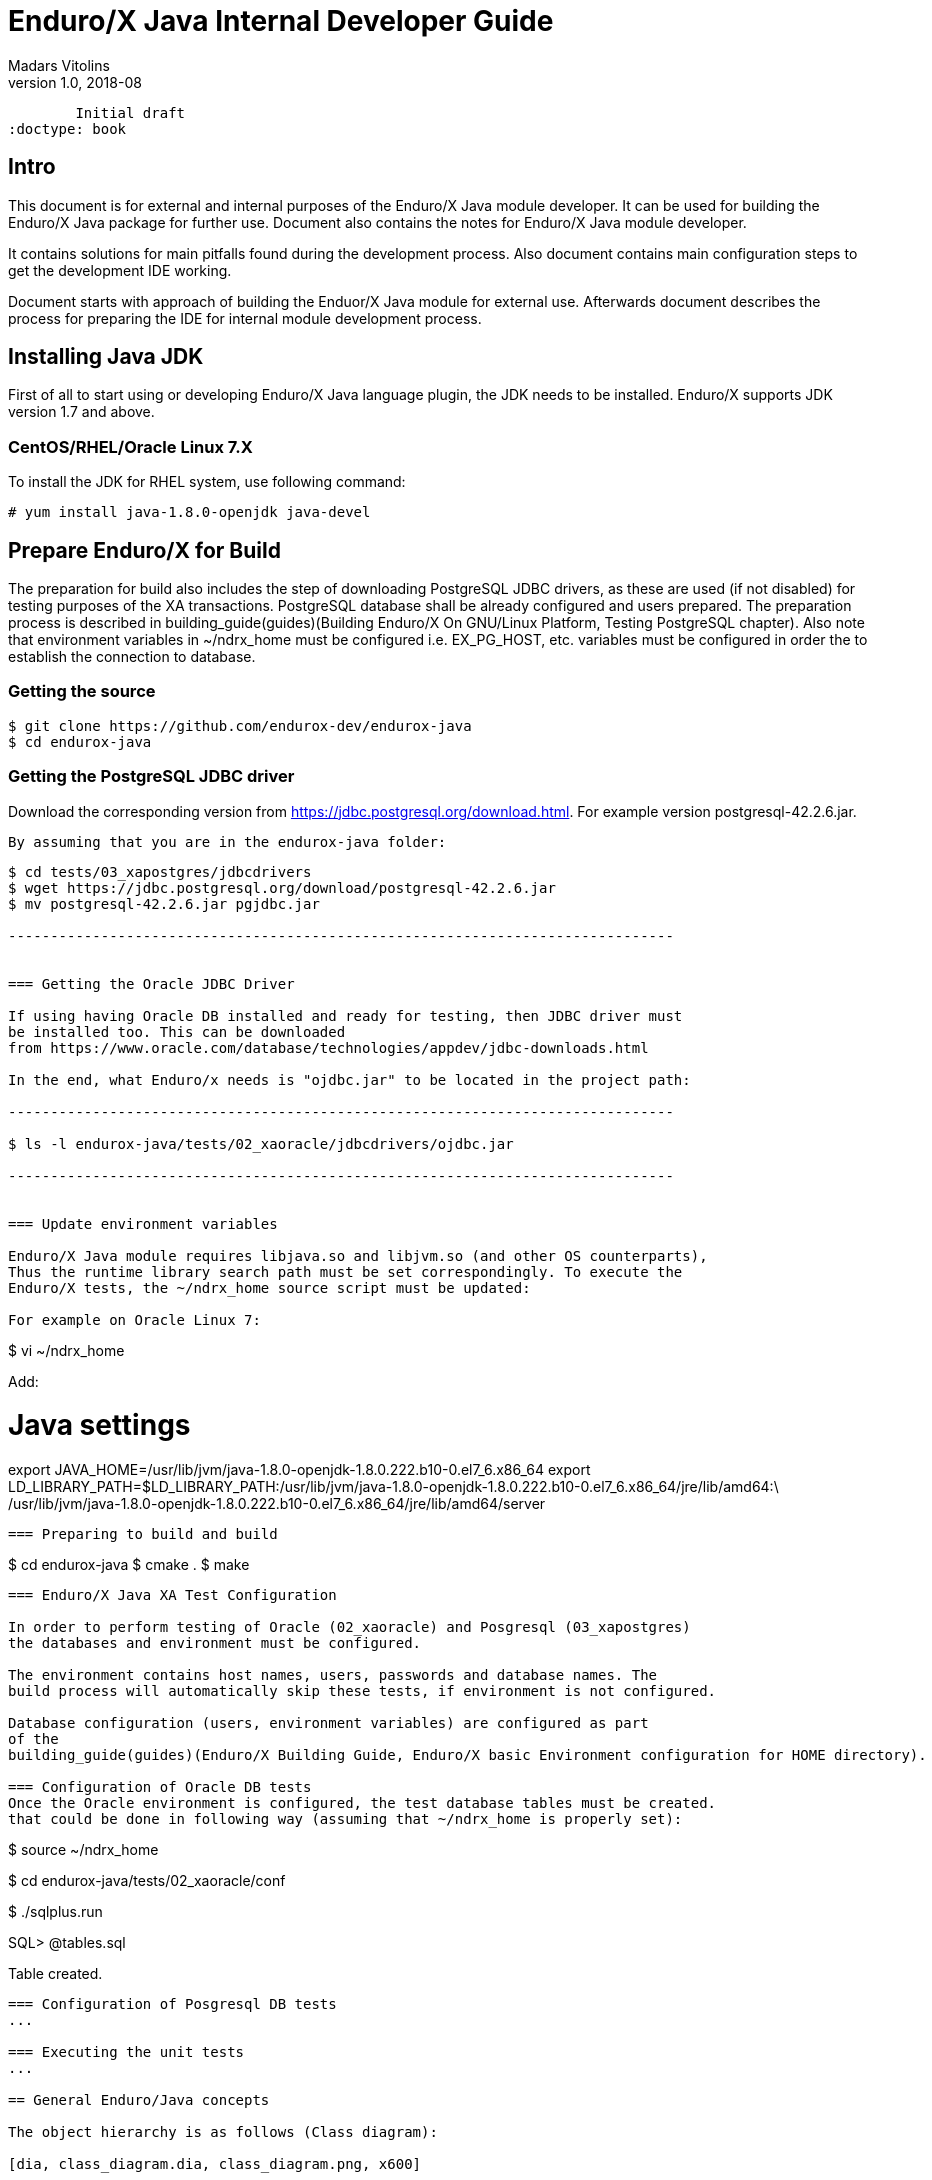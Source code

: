 Enduro/X Java Internal Developer Guide
======================================
Madars Vitolins
v1.0, 2018-08:
        Initial draft
:doctype: book

== Intro

This document is for external and internal purposes of the 
Enduro/X Java module developer. It can be used for building the Enduro/X Java
package for further use. Document also contains the notes for Enduro/X Java
module developer.

It contains solutions for main pitfalls found during the development process.
Also document contains main configuration steps to get the development IDE
working.

Document starts with approach of building the Enduor/X Java module for external
use. Afterwards document describes the process for preparing the IDE for internal
module development process.

== Installing Java JDK

First of all to start using or developing Enduro/X Java language plugin, the JDK
needs to be installed. Enduro/X supports JDK version 1.7 and above.

=== CentOS/RHEL/Oracle Linux 7.X

To install the JDK for RHEL system, use following command:

--------------------------------------------------------------------------------

# yum install java-1.8.0-openjdk java-devel

--------------------------------------------------------------------------------

== Prepare Enduro/X for Build

The preparation for build also includes the step of downloading PostgreSQL JDBC
drivers, as these are used (if not disabled) for testing purposes of the XA
transactions. PostgreSQL database shall be already configured and users prepared.
The preparation process is described in 
building_guide(guides)(Building Enduro/X On GNU/Linux Platform, Testing PostgreSQL chapter).
Also note that environment variables in ~/ndrx_home must be configured i.e.
EX_PG_HOST, etc. variables must be configured in order the to establish the connection
to database.

=== Getting the source

--------------------------------------------------------------------------------

$ git clone https://github.com/endurox-dev/endurox-java
$ cd endurox-java

--------------------------------------------------------------------------------


=== Getting the PostgreSQL JDBC driver

Download the corresponding version from https://jdbc.postgresql.org/download.html.
For example version postgresql-42.2.6.jar.

 By assuming that you are in the endurox-java folder:

--------------------------------------------------------------------------------

$ cd tests/03_xapostgres/jdbcdrivers
$ wget https://jdbc.postgresql.org/download/postgresql-42.2.6.jar
$ mv postgresql-42.2.6.jar pgjdbc.jar

-------------------------------------------------------------------------------


=== Getting the Oracle JDBC Driver

If using having Oracle DB installed and ready for testing, then JDBC driver must
be installed too. This can be downloaded 
from https://www.oracle.com/database/technologies/appdev/jdbc-downloads.html

In the end, what Enduro/x needs is "ojdbc.jar" to be located in the project path:

-------------------------------------------------------------------------------

$ ls -l endurox-java/tests/02_xaoracle/jdbcdrivers/ojdbc.jar

-------------------------------------------------------------------------------


=== Update environment variables

Enduro/X Java module requires libjava.so and libjvm.so (and other OS counterparts),
Thus the runtime library search path must be set correspondingly. To execute the
Enduro/X tests, the ~/ndrx_home source script must be updated:

For example on Oracle Linux 7:


--------------------------------------------------------------------------------

$ vi ~/ndrx_home

Add:

# Java settings
export JAVA_HOME=/usr/lib/jvm/java-1.8.0-openjdk-1.8.0.222.b10-0.el7_6.x86_64
export LD_LIBRARY_PATH=$LD_LIBRARY_PATH:/usr/lib/jvm/java-1.8.0-openjdk-1.8.0.222.b10-0.el7_6.x86_64/jre/lib/amd64:\
        /usr/lib/jvm/java-1.8.0-openjdk-1.8.0.222.b10-0.el7_6.x86_64/jre/lib/amd64/server


--------------------------------------------------------------------------------

=== Preparing to build and build

--------------------------------------------------------------------------------

$ cd endurox-java
$ cmake .
$ make

--------------------------------------------------------------------------------

=== Enduro/X Java XA Test Configuration

In order to perform testing of Oracle (02_xaoracle) and Posgresql (03_xapostgres)
the databases and environment must be configured.

The environment contains host names, users, passwords and database names. The
build process will automatically skip these tests, if environment is not configured.

Database configuration (users, environment variables) are configured as part
of the 
building_guide(guides)(Enduro/X Building Guide, Enduro/X basic Environment configuration for HOME directory).

=== Configuration of Oracle DB tests
Once the Oracle environment is configured, the test database tables must be created.
that could be done in following way (assuming that ~/ndrx_home is properly set):


--------------------------------------------------------------------------------

$ source ~/ndrx_home

$ cd endurox-java/tests/02_xaoracle/conf

$ ./sqlplus.run

SQL> @tables.sql

Table created.

--------------------------------------------------------------------------------


=== Configuration of Posgresql DB tests
...

=== Executing the unit tests
...

== General Enduro/Java concepts

The object hierarchy is as follows (Class diagram):

[dia, class_diagram.dia, class_diagram.png, x600]
-------------------------------
-------------------------------

Not all classes are mentioned in this diagram, such as exception and other utility
classes. But they key access class to Enduro/X APIs are org.endurox.AtmiCtx.
For this class is associated with Enduro/X XATMI client or servers session. Also
needs to keep in mind that for one process, there shall be only one XATMI server.
Thus AtmiCtx.tprun() shall be called only from single Java thread. Java XATMI
client session in turn can be created as much as needed.

In the background of whole java module, following key principles are used:

- All meta data: Classes, Methods and Fields are cached, for performance reasons.

- Enduro/X thread local storage are used for running in C side during Java calls,
Special function ndrx_ctx_priv_get() is used to retrieve generic TLS fields
where data such as Java env, Java ATMI Context object reference, ptr to self
C context.

- When call from Java is made to C and when in turn C calls back Java (for XA
and Java XATMI servers) processing, these global variables are used.

Key concepts of the Enduro/X Java package can be seen in following figure:

[dia, key_objects.dia, key_objects.png, x600]
-------------------------------
-------------------------------

== Dynamic C libraries

Enduro/X Java C binding code consists of the following libraries:

- libexjava.so - main java Enduro/X binding code. This translates all java
attributes from JNI interface to standard XATMI C interface.

- libexjavald.so - this is wrapper library of the libexjava.so. Loaded by java.
The wrapper is needed for reason of the way in which java loads the libexjava.so
by *System.loadLibrary()*. The symbols are not loaded into global process address
space (i.e. with out *RTLD_GLOBAL*). Thus when XA transactions are used, 
the libndrxxajdbc.so is loaded by Enduro/X which in turn tries to access resources 
from libexjava.so (which exposes JDBC XA API). This this results in fact that
XA API is not visible from such C code. Thus to avoid this, the *libexjavald.so* is
introduced which loads the libexjava.so into global address space, and redirects
the JNI calls to libexjava.so. The redirect code is generated by *genwrap.pl* script.
The script parses the JNI header files to extract the function signatures and
generates the corresponding proxy code to *libexjava.so*.

- libndrxxajdbc.so

Enduro/X Java outer classes are supported by C backend which binds the Java
calls to actual XATMI C calls. Normally native libraries are loaded 
*System.loadLibrary()* java method. And it would be epex

== Distributed transaction processing architecture

The nice thing about Java is that their JDBC drivers, are that they provide
two phase commit interfaces. The basic principle for the operations are the
same which are used by X/Open XA interface. See 
https://docs.oracle.com/javaee/5/api/javax/transaction/xa/XAResource.html.

Enduro/X by it self uses following architecture for the XA two phase transactions,
thus bindings added to Java shall support XA transactions too. There are known
"standard" java APIs for this like JTA, but Enduro/X brings as close as possible
XATMI API To Java, thus transactions are managed by XATMI API, which basically
consists of following methods:

- AtmiCtx.tpopen - Configure resource manager, create instance of XAResource
and XAConnection associated with ATMI Context

- AtmiCtx.tpclose - Disconnect from resource manager, delete XAResource and
XAConnection associated with ATMI Context

- AtmiCtx.tpbegin - Start the transaction

- AtmiCtx.tpsuspend - Suspend current transaction, put context outside of any
transaction

- AtmiCtx.tpresume - Resume suspend transaction, put context back into global
transaction

- AtmiCtx.tpcommit - Commit the transaction

- AtmiCtx.tpabort - Abort current transaction

- AtmiCtx.getConnection - get connect object from XAConnection. The pooling and 
closing of connection shall done by programmer.

The transaction management, communications with transaction manager (Enduro/X
*tmsrv* binary are performed by Enduro/X C libraries, but due to fact that
JDBC drivers live in Java side, the callbacks from C are done back to Java.
To get things more complex, Enduro/X uses standard approach of loading XA drivers
from C side shared library. Once Enduro/X Core together with Java modules are
booted, they are not aware of users willing to use JDBC, in fact Enduro/X Core
does not know anything about JDBC. But Enduro/X Java module provides special
library named "libndrxxajdbc.so" (our corresponding  counter part for MacOS),
which in turn expects in "NDRX_XA_RMLIB" (resource managers) configuration
parameter expects "libexjava.so" to set. The libexjava.so provides handler
to resolve the XA Switch. At startup static XADataSource is initialized. The
initialization is done by parsing JSON configuration string found in *NDRX_XA_OPEN_STR*.
The syntax for Open String is following

--------------------------------------------------------------------------------


{"class":"<JDBC Driver Class Name>", 
        "set": {
                "<Set Method Of Class Object 1>":"<Value to bet set 1>"
                ,"<Set Method Of Class Object 2>":"<Value to bet set 2>"
                ,"<Set Method Of Class Object N>":"<Value to bet set N>"
                ,"<Set Method of Properties 1": {
                        "<Property 1 Setting 1>":"<Value to bet set 1/1>"
                        "<Property 1 Setting N>":"<Value to bet set 1/N>"
                    }
                }
        }

--------------------------------------------------------------------------------

Thing is that Configuration of XA JDBC Drivers are not standard. There is no
standard set of XADataSource methods to configure the driver. Thus Enduro/X uses
generic approach to create driver instance and configure it via JSON configuration
string. This string accepts:

1. Class name (NOTE! The JDBC driver must be loaded either via linkage or by 
classpath)

2. A group of set method names and their values. The value types accepted are:
*Short*, *Long*, *Integer*, *Byte*, *Float*, *Double*, *Boolean*, *String*. The
values for these data types are parsed as strings.

3. An setter method accepting *java.util.Properties*, accepts JSON sub-objects
with string values.

And example of XA Open String is following (used by Oracle thin JDBC Driver):

--------------------------------------------------------------------------------

[@global/DB1_JDBC]
NDRX_XA_RES_ID=1
NDRX_XA_OPEN_STR={"class":"oracle.jdbc.xa.client.OracleXADataSource", 
        "set": {
                "setUser":"${EX_ORA_USER}"
                ,"setPassword":"${EX_ORA_PASS}"
                ,"setURL":"jdbc:oracle:thin:@${EX_ORA_HOST}:${EX_ORA_PORT}/${EX_ORA_SID}"
                ,"setConnectionProperties":{
                        "defaultRowPrefetch":"2"
                        ,"oracle.jdbc.TcpNoDelay":"true"
# Number in milliseconds
                        ,"oracle.jdbc.ReadTimeout":"6000"
                        }
                }
        }
NDRX_XA_CLOSE_STR=${NDRX_XA_OPEN_STR}
NDRX_XA_DRIVERLIB=${NDRX_APPHOME}/../../xadrv/libndrxxajdbc.so
NDRX_XA_RMLIB=${NDRX_APPHOME}/../../libsrc/c/libexjava.so
NDRX_XA_LAZY_INIT=1


--------------------------------------------------------------------------------

The XADataSource is configured during the XATMI Startup or during the first
XA call (if lazy init is used).

=== Transaction Manager operations with JDBC drivers

Enduro/X transaction manager *tmsrv(8)*, is not aware of the Java. The only thing
it processes is XA Driver loaded by *NDRX_XA_DRIVERLIB* configuration parameter.
Which in turn provides the Enduro/X Java binding module *libexjava.so* found
in *NDRX_XA_RMLIB*. The JDBC XA library finds out that this is not java which
initiated driver loading, thus new Java Virtual Machine instance is created
and hosted within tmsrv. VM is configured with settings form [@java] (with CCTAG
support) section. Thus there shall be class path configured with -cp or -classpath
settings in Java opts. From this class path further the JDBC XA Data Source
class is loaded. 

== Enduro/X Java Linker
...

== Enduro/X Java XATMI Client process clean shutdown

The standard java shutdown signal handling does not work well in the Enduro/X
Java environment, i.e. "Runtime.getRuntime().addShutdownHook()". Problem is that
java may receive signal at any time at any thread. Even if thread is the Enduro/X
C libraries. Such signal can damage the system calls Enduro/X is doing, or this
might interrupt/corrupt some java environmental settings at C side, due to executing
Java code on the signal arrival. Thus the segmentation faults, etc can be received
during such shutdown approach.

To avoid these problems, Enduro/X offers its own mechanisms for receiving the
shutdown notifications. The mechanism is to install the runnable object in the
C runtime. At the installation time, the signal handlers are re-configured and
new thread is standard which monitors the arrival of the following signals:

- *SIGTERM*

- *SIGINT*

- *SIGHUP*

Once any of these signals are received, the java.lang.Runnable callback is
executed. Next step is for user application to terminate properly e.g setting
some global termination flag or any other mechanism.

To active the shutdown signal monitor thread, use the *org.endurox.AtmiCtx.installTermSigHandler())*
static method.

== NetBeans configuration - standard development IDE

For Enduro/X and other related modules, NetBeans is preferred IDE for development.
As module is programmed in Java and C languages, two projects in NetBeans are
required. As NetBeans does not allow to project to co-exist in the same folder,
some play with symbolic links into separate folder are required. This document
will guide you for setting up the environment for developing Enduro/X for Java.

=== Packages for Java

This document assumes that NetBeans for C/C++ are installed. Thus to get
Java projects working, following additional plugins must be installed. As
plugins require JDK to be present for NetBeans, the IDE must be started with
'--jdkhome' attribute. In particular case NetBeans 8.2 was installed on Linux Mint
Mate 19 as a root. For this document we will use "java-8-openjdk-amd64".

--------------------------------------------------------------------------------

$  /usr/local/netbeans-8.2/bin/netbeans --jdkhome /usr/lib/jvm/java-8-openjdk-amd64

--------------------------------------------------------------------------------

Once NetBeans are started, go to: *Tools > Plugins > Available Plugins* and select
following ones for install:

image:images/netbeans_java_install.png[caption="Figure 1: ", title="NetBeans Java Plugin Install"]

Once modules are installed, it is recommended to update the NetBeans launcher 
shortcut, because the jdkhome argument is mandatory in order to use java projects

image:images/update_shortcut.png[caption="Figure 2: ", title="NetBeans Shortcut update"]

=== Checking out Enduro/X Java project

With this step we will prepare two folders for the project. The first one is
default project folder "endurox-java" checked out from source repository. The
second one (which will be actually used by Java part for NetBeans) is created.
And symbolic links are added

--------------------------------------------------------------------------------

$ mkdir endurox-j
$ cd endurox-j
$ ln -s ../endurox-java/build.xml .
$ ln -s ../endurox-java/tests .
$ ln -s ../endurox-java/libsrc .

--------------------------------------------------------------------------------

=== Opening projects in NetBeans

The main project is "endurox-java" which is processed by CMake. The CMake build
performs building of all parts Java and C. But for IDE we open this project for
as the C project.

=== Opening C project in NetBeans
Before opening the project in NetBeans, the cmake shall be run from shell, so
that it performs initial configuration, as with NetBeans the configuration
is little bit different:

--------------------------------------------------------------------------------

$ cd endurox-java
$ cmake .

--------------------------------------------------------------------------------

After this step is done, start the NetBeans, and create new project with existing
source code:

image:images/new_c_project.png[caption="Figure 3: ", title="New C Project"]

And then select the folder which checked out sources:

image:images/select_c_sources.png[caption="Figure 4: ", title="Select sources"]

=== Opening Java project in NetBeans

The Java project shall be based on folder where symlinks are produced. That is
"endurox-j" folder. The project type is "Standard" Java free-form project. The
project contains an Ant script which is not normally used for build purposes, but
that is used for NetBeans (or Eclipse) to parse the project structure (CMake
is not supported yet for Java projects). Also during the development the
ant script (endurox-java/build.xml) must be maintained.

Create a new project:

image:images/new_java_project.png[caption="Figure 5: ", title="New Java Project"]


Select project folder:

image:images/select_java_folder.png[caption="Figure 5: ", title="Select Java folder"]

Ant commands:

image:images/ant_commands.png[caption="Figure 6: ", title="Ant commands"]

Ant next screen is significant one, as here all Java directories must be manually
added, as the libsrc only is added by default. All unit tests which will be
changed/added during the development must be added here:

image:images/java_sources.png[caption="Figure 7: ", title="Java sources"]

Once project is created, this list can be altered in 
*project properties > Java Sources*

Also the class path shall include the Junit JARS. The next screen shows how
to do it when project is configured, but that can be done during the initial
wizard too.

If adding new sources folder get similar message like this 
(Package folder already used in project):

image:images/java_classpath.png[caption="Figure 8: ", title="Java source error"]

Then this probably is caused by "endurox-java" C project. There is nothing to
do in such case except to go and manually edit the NetBeans project file in

*endurox-j/nbproject/project.xml* and add the necessary source folders to project,
in similar way as other source folders are added.


*The class path attributes*:

image:images/java_classpath.png[caption="Figure 9: ", title="Java class path"]



:numbered!:


////////////////////////////////////////////////////////////////
The index is normally left completely empty, it's contents being
generated automatically by the DocBook toolchain.
////////////////////////////////////////////////////////////////
